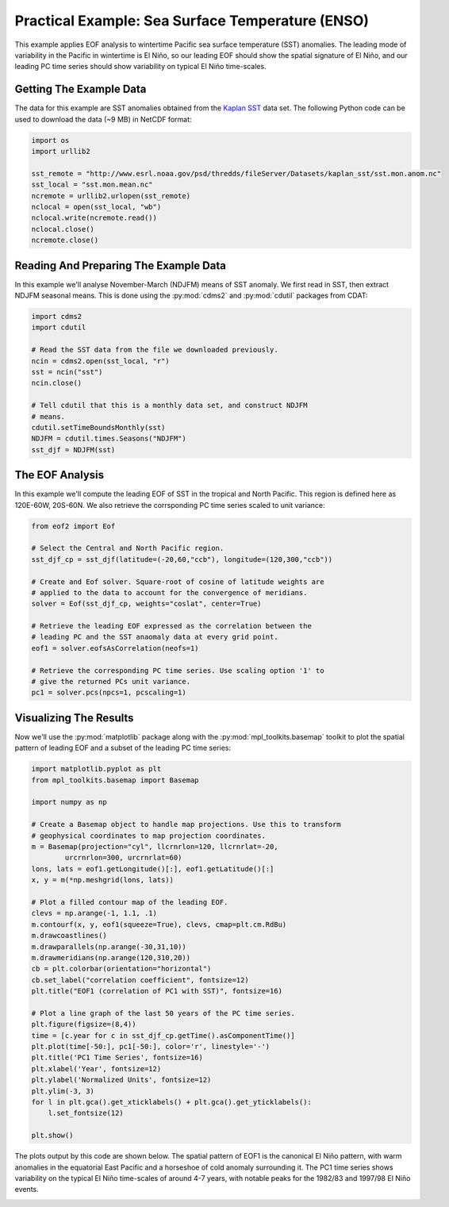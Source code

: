 Practical Example: Sea Surface Temperature (ENSO)
=================================================

This example applies EOF analysis to wintertime Pacific sea surface temperature (SST) anomalies. The leading mode of variability in the Pacific in wintertime is El |Nino|, so our leading EOF should show the spatial signature of El |Nino|, and our leading PC time series should show variability on typical El |Nino| time-scales.


Getting The Example Data
------------------------

The data for this example are SST anomalies obtained from the `Kaplan SST <http://www.esrl.noaa.gov/psd/data/gridded/>`_ data set. The following Python code can be used to download the data (~9 MB) in NetCDF format:

.. code-block:: python

   import os
   import urllib2

   sst_remote = "http://www.esrl.noaa.gov/psd/thredds/fileServer/Datasets/kaplan_sst/sst.mon.anom.nc"
   sst_local = "sst.mon.mean.nc"
   ncremote = urllib2.urlopen(sst_remote)
   nclocal = open(sst_local, "wb")
   nclocal.write(ncremote.read())
   nclocal.close()
   ncremote.close()


Reading And Preparing The Example Data
--------------------------------------

In this example we'll analyse November-March (NDJFM) means of SST anomaly. We first read in SST, then extract NDJFM seasonal means. This is done using the :py:mod:`cdms2` and :py:mod:`cdutil` packages from CDAT:

.. code-block:: python

   import cdms2
   import cdutil

   # Read the SST data from the file we downloaded previously.
   ncin = cdms2.open(sst_local, "r")
   sst = ncin("sst")
   ncin.close()

   # Tell cdutil that this is a monthly data set, and construct NDJFM
   # means.
   cdutil.setTimeBoundsMonthly(sst)
   NDJFM = cdutil.times.Seasons("NDJFM")
   sst_djf = NDJFM(sst)


The EOF Analysis
----------------

In this example we'll compute the leading EOF of SST in the tropical and North Pacific. This region is defined here as 120E-60W, 20S-60N. We also retrieve the corrsponding PC time series scaled to unit variance:

.. code-block:: python
   
   from eof2 import Eof

   # Select the Central and North Pacific region.
   sst_djf_cp = sst_djf(latitude=(-20,60,"ccb"), longitude=(120,300,"ccb"))

   # Create and Eof solver. Square-root of cosine of latitude weights are
   # applied to the data to account for the convergence of meridians.
   solver = Eof(sst_djf_cp, weights="coslat", center=True)

   # Retrieve the leading EOF expressed as the correlation between the
   # leading PC and the SST anaomaly data at every grid point.
   eof1 = solver.eofsAsCorrelation(neofs=1)

   # Retrieve the corresponding PC time series. Use scaling option '1' to
   # give the returned PCs unit variance.
   pc1 = solver.pcs(npcs=1, pcscaling=1)


Visualizing The Results
-----------------------

Now we'll use the :py:mod:`matplotlib` package along with the :py:mod:`mpl_toolkits.basemap` toolkit to plot the spatial pattern of leading EOF and a subset of the leading PC time series:

.. code-block:: python

   import matplotlib.pyplot as plt
   from mpl_toolkits.basemap import Basemap

   import numpy as np

   # Create a Basemap object to handle map projections. Use this to transform
   # geophysical coordinates to map projection coordinates.
   m = Basemap(projection="cyl", llcrnrlon=120, llcrnrlat=-20,
           urcrnrlon=300, urcrnrlat=60)
   lons, lats = eof1.getLongitude()[:], eof1.getLatitude()[:]
   x, y = m(*np.meshgrid(lons, lats))

   # Plot a filled contour map of the leading EOF.
   clevs = np.arange(-1, 1.1, .1)
   m.contourf(x, y, eof1(squeeze=True), clevs, cmap=plt.cm.RdBu)
   m.drawcoastlines()
   m.drawparallels(np.arange(-30,31,10))
   m.drawmeridians(np.arange(120,310,20))
   cb = plt.colorbar(orientation="horizontal")
   cb.set_label("correlation coefficient", fontsize=12)
   plt.title("EOF1 (correlation of PC1 with SST)", fontsize=16)

   # Plot a line graph of the last 50 years of the PC time series.
   plt.figure(figsize=(8,4))
   time = [c.year for c in sst_djf_cp.getTime().asComponentTime()]
   plt.plot(time[-50:], pc1[-50:], color='r', linestyle='-')
   plt.title('PC1 Time Series', fontsize=16)
   plt.xlabel('Year', fontsize=12)
   plt.ylabel('Normalized Units', fontsize=12)
   plt.ylim(-3, 3)
   for l in plt.gca().get_xticklabels() + plt.gca().get_yticklabels():
       l.set_fontsize(12)

   plt.show()

The plots output by this code are shown below. The spatial pattern of EOF1 is the canonical El |Nino| pattern, with warm anomalies in the equatorial East Pacific and a horseshoe of cold anomaly surrounding it. The PC1 time series shows variability on the typical El |Nino| time-scales of around 4-7 years, with notable peaks for the 1982/83 and 1997/98 El |Nino| events.

.. image:: example_sst_0.png
   :scale: 75 %
   :alt: Leading EOF of wintertime SST in the Central and North Pacific

.. image:: example_sst_1.png
   :scale: 75 %
   :alt: Leading PC of wintertime SST in the Central and North Pacific

.. |Nino| unicode:: Ni U+00F1 o


